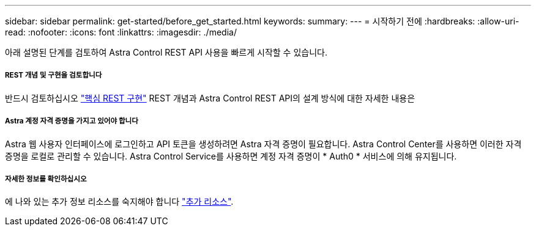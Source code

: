 ---
sidebar: sidebar 
permalink: get-started/before_get_started.html 
keywords:  
summary:  
---
= 시작하기 전에
:hardbreaks:
:allow-uri-read: 
:nofooter: 
:icons: font
:linkattrs: 
:imagesdir: ./media/


[role="lead"]
아래 설명된 단계를 검토하여 Astra Control REST API 사용을 빠르게 시작할 수 있습니다.



===== REST 개념 및 구현을 검토합니다

반드시 검토하십시오 link:../rest-core/rest_web_services.html["핵심 REST 구현"] REST 개념과 Astra Control REST API의 설계 방식에 대한 자세한 내용은



===== Astra 계정 자격 증명을 가지고 있어야 합니다

Astra 웹 사용자 인터페이스에 로그인하고 API 토큰을 생성하려면 Astra 자격 증명이 필요합니다. Astra Control Center를 사용하면 이러한 자격 증명을 로컬로 관리할 수 있습니다. Astra Control Service를 사용하면 계정 자격 증명이 * Auth0 * 서비스에 의해 유지됩니다.



===== 자세한 정보를 확인하십시오

에 나와 있는 추가 정보 리소스를 숙지해야 합니다 link:../information/additional_resources.html["추가 리소스"].

